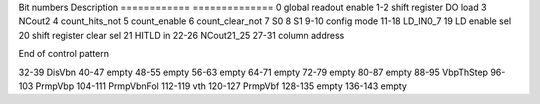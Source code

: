 Bit numbers         Description
============     ==============
0                   global readout enable
1-2                 shift register DO load
3                   NCout2
4                   count_hits_not
5                   count_enable
6                   count_clear_not
7                   S0
8                   S1
9-10                config mode
11-18               LD_IN0_7
19                  LD enable sel
20                  shift register clear sel
21                  HITLD in
22-26               NCout21_25
27-31               column address

End of control pattern

32-39               DisVbn
40-47               empty
48-55               empty
56-63               empty
64-71               empty
72-79               empty
80-87               empty
88-95               VbpThStep
96-103              PrmpVbp
104-111             PrmpVbnFol
112-119             vth
120-127             PrmpVbf
128-135             empty
136-143             empty
